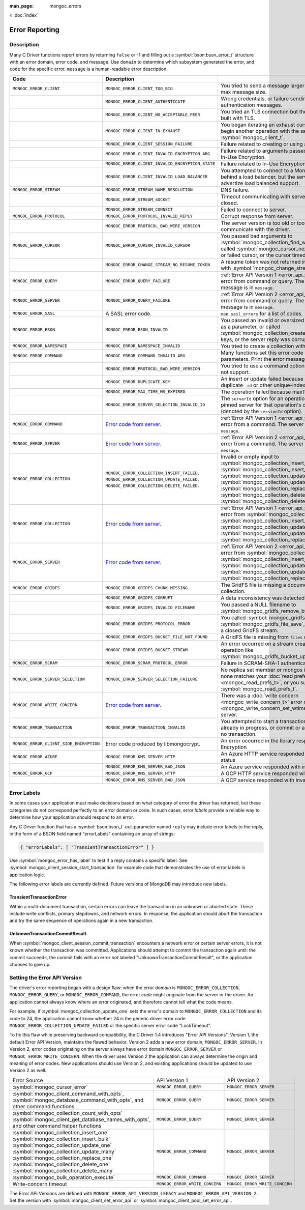 :man_page: mongoc_errors

« :doc:`index`

Error Reporting
===============

Description
-----------

Many C Driver functions report errors by returning ``false`` or -1 and filling out a :symbol:`bson:bson_error_t` structure with an error domain, error code, and message. Use ``domain`` to determine which subsystem generated the error, and ``code`` for the specific error. ``message`` is a human-readable error description.

.. seealso::

  | :doc:`Handling Errors in libbson <bson:errors>`.

+-----------------------------------------+----------------------------------------------------------------------------------------------------------------------------------+--------------------------------------------------------------------------------------------------------------------------------------------------------------------------------------------------------------------------------------------------------------------------------------------------------------------------+
| Code                                    | Description                                                                                                                      |                                                                                                                                                                                                                                                                                                                          |
+=========================================+==================================================================================================================================+==========================================================================================================================================================================================================================================================================================================================+
| ``MONGOC_ERROR_CLIENT``                 | ``MONGOC_ERROR_CLIENT_TOO_BIG``                                                                                                  | You tried to send a message larger than the server's max message size.                                                                                                                                                                                                                                                   |
+-----------------------------------------+----------------------------------------------------------------------------------------------------------------------------------+--------------------------------------------------------------------------------------------------------------------------------------------------------------------------------------------------------------------------------------------------------------------------------------------------------------------------+
|                                         | ``MONGOC_ERROR_CLIENT_AUTHENTICATE``                                                                                             | Wrong credentials, or failure sending or receiving authentication messages.                                                                                                                                                                                                                                              |
+-----------------------------------------+----------------------------------------------------------------------------------------------------------------------------------+--------------------------------------------------------------------------------------------------------------------------------------------------------------------------------------------------------------------------------------------------------------------------------------------------------------------------+
|                                         | ``MONGOC_ERROR_CLIENT_NO_ACCEPTABLE_PEER``                                                                                       | You tried an TLS connection but the driver was not built with TLS.                                                                                                                                                                                                                                                       |
+-----------------------------------------+----------------------------------------------------------------------------------------------------------------------------------+--------------------------------------------------------------------------------------------------------------------------------------------------------------------------------------------------------------------------------------------------------------------------------------------------------------------------+
|                                         | ``MONGOC_ERROR_CLIENT_IN_EXHAUST``                                                                                               | You began iterating an exhaust cursor, then tried to begin another operation with the same :symbol:`mongoc_client_t`.                                                                                                                                                                                                    |
+-----------------------------------------+----------------------------------------------------------------------------------------------------------------------------------+--------------------------------------------------------------------------------------------------------------------------------------------------------------------------------------------------------------------------------------------------------------------------------------------------------------------------+
|                                         | ``MONGOC_ERROR_CLIENT_SESSION_FAILURE``                                                                                          | Failure related to creating or using a logical session.                                                                                                                                                                                                                                                                  |
+-----------------------------------------+----------------------------------------------------------------------------------------------------------------------------------+--------------------------------------------------------------------------------------------------------------------------------------------------------------------------------------------------------------------------------------------------------------------------------------------------------------------------+
|                                         | ``MONGOC_ERROR_CLIENT_INVALID_ENCRYPTION_ARG``                                                                                   | Failure related to arguments passed when initializing In-Use Encryption.                                                                                                                                                                                                                                                 |
+-----------------------------------------+----------------------------------------------------------------------------------------------------------------------------------+--------------------------------------------------------------------------------------------------------------------------------------------------------------------------------------------------------------------------------------------------------------------------------------------------------------------------+
|                                         | ``MONGOC_ERROR_CLIENT_INVALID_ENCRYPTION_STATE``                                                                                 | Failure related to In-Use Encryption.                                                                                                                                                                                                                                                                                    |
+-----------------------------------------+----------------------------------------------------------------------------------------------------------------------------------+--------------------------------------------------------------------------------------------------------------------------------------------------------------------------------------------------------------------------------------------------------------------------------------------------------------------------+
|                                         | ``MONGOC_ERROR_CLIENT_INVALID_LOAD_BALANCER``                                                                                    | You attempted to connect to a MongoDB server behind a load balancer, but the server does not advertize load balanced support.                                                                                                                                                                                            |
+-----------------------------------------+----------------------------------------------------------------------------------------------------------------------------------+--------------------------------------------------------------------------------------------------------------------------------------------------------------------------------------------------------------------------------------------------------------------------------------------------------------------------+
| ``MONGOC_ERROR_STREAM``                 | ``MONGOC_ERROR_STREAM_NAME_RESOLUTION``                                                                                          | DNS failure.                                                                                                                                                                                                                                                                                                             |
+-----------------------------------------+----------------------------------------------------------------------------------------------------------------------------------+--------------------------------------------------------------------------------------------------------------------------------------------------------------------------------------------------------------------------------------------------------------------------------------------------------------------------+
|                                         | ``MONGOC_ERROR_STREAM_SOCKET``                                                                                                   | Timeout communicating with server, or connection closed.                                                                                                                                                                                                                                                                 |
+-----------------------------------------+----------------------------------------------------------------------------------------------------------------------------------+--------------------------------------------------------------------------------------------------------------------------------------------------------------------------------------------------------------------------------------------------------------------------------------------------------------------------+
|                                         | ``MONGOC_ERROR_STREAM_CONNECT``                                                                                                  | Failed to connect to server.                                                                                                                                                                                                                                                                                             |
+-----------------------------------------+----------------------------------------------------------------------------------------------------------------------------------+--------------------------------------------------------------------------------------------------------------------------------------------------------------------------------------------------------------------------------------------------------------------------------------------------------------------------+
| ``MONGOC_ERROR_PROTOCOL``               | ``MONGOC_ERROR_PROTOCOL_INVALID_REPLY``                                                                                          | Corrupt response from server.                                                                                                                                                                                                                                                                                            |
+-----------------------------------------+----------------------------------------------------------------------------------------------------------------------------------+--------------------------------------------------------------------------------------------------------------------------------------------------------------------------------------------------------------------------------------------------------------------------------------------------------------------------+
|                                         | ``MONGOC_ERROR_PROTOCOL_BAD_WIRE_VERSION``                                                                                       | The server version is too old or too new to communicate with the driver.                                                                                                                                                                                                                                                 |
+-----------------------------------------+----------------------------------------------------------------------------------------------------------------------------------+--------------------------------------------------------------------------------------------------------------------------------------------------------------------------------------------------------------------------------------------------------------------------------------------------------------------------+
| ``MONGOC_ERROR_CURSOR``                 | ``MONGOC_ERROR_CURSOR_INVALID_CURSOR``                                                                                           | You passed bad arguments to :symbol:`mongoc_collection_find_with_opts`, or you called :symbol:`mongoc_cursor_next` on a completed or failed cursor, or the cursor timed out on the server.                                                                                                                               |
+-----------------------------------------+----------------------------------------------------------------------------------------------------------------------------------+--------------------------------------------------------------------------------------------------------------------------------------------------------------------------------------------------------------------------------------------------------------------------------------------------------------------------+
|                                         | ``MONGOC_ERROR_CHANGE_STREAM_NO_RESUME_TOKEN``                                                                                   | A resume token was not returned in a document found with :symbol:`mongoc_change_stream_next`                                                                                                                                                                                                                             |
+-----------------------------------------+----------------------------------------------------------------------------------------------------------------------------------+--------------------------------------------------------------------------------------------------------------------------------------------------------------------------------------------------------------------------------------------------------------------------------------------------------------------------+
| ``MONGOC_ERROR_QUERY``                  | ``MONGOC_ERROR_QUERY_FAILURE``                                                                                                   | :ref:`Error API Version 1 <error_api_version>`: Server error from command or query. The server error message is in ``message``.                                                                                                                                                                                          |
+-----------------------------------------+----------------------------------------------------------------------------------------------------------------------------------+--------------------------------------------------------------------------------------------------------------------------------------------------------------------------------------------------------------------------------------------------------------------------------------------------------------------------+
| ``MONGOC_ERROR_SERVER``                 | ``MONGOC_ERROR_QUERY_FAILURE``                                                                                                   | :ref:`Error API Version 2 <error_api_version>`: Server error from command or query. The server error message is in ``message``.                                                                                                                                                                                          |
+-----------------------------------------+----------------------------------------------------------------------------------------------------------------------------------+--------------------------------------------------------------------------------------------------------------------------------------------------------------------------------------------------------------------------------------------------------------------------------------------------------------------------+
| ``MONGOC_ERROR_SASL``                   | A SASL error code.                                                                                                               | ``man sasl_errors`` for a list of codes.                                                                                                                                                                                                                                                                                 |
+-----------------------------------------+----------------------------------------------------------------------------------------------------------------------------------+--------------------------------------------------------------------------------------------------------------------------------------------------------------------------------------------------------------------------------------------------------------------------------------------------------------------------+
| ``MONGOC_ERROR_BSON``                   | ``MONGOC_ERROR_BSON_INVALID``                                                                                                    | You passed an invalid or oversized BSON document as a parameter, or called :symbol:`mongoc_collection_create_index` with invalid keys, or the server reply was corrupt.                                                                                                                                                  |
+-----------------------------------------+----------------------------------------------------------------------------------------------------------------------------------+--------------------------------------------------------------------------------------------------------------------------------------------------------------------------------------------------------------------------------------------------------------------------------------------------------------------------+
| ``MONGOC_ERROR_NAMESPACE``              | ``MONGOC_ERROR_NAMESPACE_INVALID``                                                                                               | You tried to create a collection with an invalid name.                                                                                                                                                                                                                                                                   |
+-----------------------------------------+----------------------------------------------------------------------------------------------------------------------------------+--------------------------------------------------------------------------------------------------------------------------------------------------------------------------------------------------------------------------------------------------------------------------------------------------------------------------+
| ``MONGOC_ERROR_COMMAND``                | ``MONGOC_ERROR_COMMAND_INVALID_ARG``                                                                                             | Many functions set this error code when passed bad parameters. Print the error message for details.                                                                                                                                                                                                                      |
+-----------------------------------------+----------------------------------------------------------------------------------------------------------------------------------+--------------------------------------------------------------------------------------------------------------------------------------------------------------------------------------------------------------------------------------------------------------------------------------------------------------------------+
|                                         | ``MONGOC_ERROR_PROTOCOL_BAD_WIRE_VERSION``                                                                                       | You tried to use a command option the server does not support.                                                                                                                                                                                                                                                           |
+-----------------------------------------+----------------------------------------------------------------------------------------------------------------------------------+--------------------------------------------------------------------------------------------------------------------------------------------------------------------------------------------------------------------------------------------------------------------------------------------------------------------------+
|                                         | ``MONGOC_ERROR_DUPLICATE_KEY``                                                                                                   | An insert or update failed because because of a duplicate ``_id`` or other unique-index violation.                                                                                                                                                                                                                       |
+-----------------------------------------+----------------------------------------------------------------------------------------------------------------------------------+--------------------------------------------------------------------------------------------------------------------------------------------------------------------------------------------------------------------------------------------------------------------------------------------------------------------------+
|                                         | ``MONGOC_ERROR_MAX_TIME_MS_EXPIRED``                                                                                             | The operation failed because maxTimeMS expired.                                                                                                                                                                                                                                                                          |
+-----------------------------------------+----------------------------------------------------------------------------------------------------------------------------------+--------------------------------------------------------------------------------------------------------------------------------------------------------------------------------------------------------------------------------------------------------------------------------------------------------------------------+
|                                         | ``MONGOC_ERROR_SERVER_SELECTION_INVALID_ID``                                                                                     | The ``serverId`` option for an operation conflicts with the pinned server for that operation's client session (denoted by the ``sessionId`` option).                                                                                                                                                                     |
+-----------------------------------------+----------------------------------------------------------------------------------------------------------------------------------+--------------------------------------------------------------------------------------------------------------------------------------------------------------------------------------------------------------------------------------------------------------------------------------------------------------------------+
| ``MONGOC_ERROR_COMMAND``                | `Error code from server <https://github.com/mongodb/mongo/blob/master/src/mongo/base/error_codes.err>`_.                         | :ref:`Error API Version 1 <error_api_version>`: Server error from a command. The server error message is in ``message``.                                                                                                                                                                                                 |
+-----------------------------------------+----------------------------------------------------------------------------------------------------------------------------------+--------------------------------------------------------------------------------------------------------------------------------------------------------------------------------------------------------------------------------------------------------------------------------------------------------------------------+
| ``MONGOC_ERROR_SERVER``                 | `Error code from server <https://github.com/mongodb/mongo/blob/master/src/mongo/base/error_codes.err>`_.                         | :ref:`Error API Version 2 <error_api_version>`: Server error from a command. The server error message is in ``message``.                                                                                                                                                                                                 |
+-----------------------------------------+----------------------------------------------------------------------------------------------------------------------------------+--------------------------------------------------------------------------------------------------------------------------------------------------------------------------------------------------------------------------------------------------------------------------------------------------------------------------+
| ``MONGOC_ERROR_COLLECTION``             | ``MONGOC_ERROR_COLLECTION_INSERT_FAILED``, ``MONGOC_ERROR_COLLECTION_UPDATE_FAILED``, ``MONGOC_ERROR_COLLECTION_DELETE_FAILED``. | Invalid or empty input to :symbol:`mongoc_collection_insert_one`, :symbol:`mongoc_collection_insert_bulk`, :symbol:`mongoc_collection_update_one`, :symbol:`mongoc_collection_update_many`, :symbol:`mongoc_collection_replace_one`, :symbol:`mongoc_collection_delete_one`, or :symbol:`mongoc_collection_delete_many`. |
+-----------------------------------------+----------------------------------------------------------------------------------------------------------------------------------+--------------------------------------------------------------------------------------------------------------------------------------------------------------------------------------------------------------------------------------------------------------------------------------------------------------------------+
| ``MONGOC_ERROR_COLLECTION``             | `Error code from server <https://github.com/mongodb/mongo/blob/master/src/mongo/base/error_codes.err>`_.                         | :ref:`Error API Version 1 <error_api_version>`: Server error from :symbol:`mongoc_collection_insert_one`, :symbol:`mongoc_collection_insert_bulk`, :symbol:`mongoc_collection_update_one`, :symbol:`mongoc_collection_update_many`, :symbol:`mongoc_collection_replace_one`,                                             |
+-----------------------------------------+----------------------------------------------------------------------------------------------------------------------------------+--------------------------------------------------------------------------------------------------------------------------------------------------------------------------------------------------------------------------------------------------------------------------------------------------------------------------+
| ``MONGOC_ERROR_SERVER``                 | `Error code from server <https://github.com/mongodb/mongo/blob/master/src/mongo/base/error_codes.err>`_.                         | :ref:`Error API Version 2 <error_api_version>`: Server error from :symbol:`mongoc_collection_insert_one`, :symbol:`mongoc_collection_insert_bulk`, :symbol:`mongoc_collection_update_one`, :symbol:`mongoc_collection_update_many`, :symbol:`mongoc_collection_replace_one`,                                             |
+-----------------------------------------+----------------------------------------------------------------------------------------------------------------------------------+--------------------------------------------------------------------------------------------------------------------------------------------------------------------------------------------------------------------------------------------------------------------------------------------------------------------------+
| ``MONGOC_ERROR_GRIDFS``                 | ``MONGOC_ERROR_GRIDFS_CHUNK_MISSING``                                                                                            | The GridFS file is missing a document in its ``chunks`` collection.                                                                                                                                                                                                                                                      |
+-----------------------------------------+----------------------------------------------------------------------------------------------------------------------------------+--------------------------------------------------------------------------------------------------------------------------------------------------------------------------------------------------------------------------------------------------------------------------------------------------------------------------+
|                                         | ``MONGOC_ERROR_GRIDFS_CORRUPT``                                                                                                  | A data inconsistency was detected in GridFS.                                                                                                                                                                                                                                                                             |
+-----------------------------------------+----------------------------------------------------------------------------------------------------------------------------------+--------------------------------------------------------------------------------------------------------------------------------------------------------------------------------------------------------------------------------------------------------------------------------------------------------------------------+
|                                         | ``MONGOC_ERROR_GRIDFS_INVALID_FILENAME``                                                                                         | You passed a NULL filename to :symbol:`mongoc_gridfs_remove_by_filename`.                                                                                                                                                                                                                                                |
+-----------------------------------------+----------------------------------------------------------------------------------------------------------------------------------+--------------------------------------------------------------------------------------------------------------------------------------------------------------------------------------------------------------------------------------------------------------------------------------------------------------------------+
|                                         | ``MONGOC_ERROR_GRIDFS_PROTOCOL_ERROR``                                                                                           | You called :symbol:`mongoc_gridfs_file_set_id` after :symbol:`mongoc_gridfs_file_save`, or tried to write on a closed GridFS stream.                                                                                                                                                                                     |
+-----------------------------------------+----------------------------------------------------------------------------------------------------------------------------------+--------------------------------------------------------------------------------------------------------------------------------------------------------------------------------------------------------------------------------------------------------------------------------------------------------------------------+
|                                         | ``MONGOC_ERROR_GRIDFS_BUCKET_FILE_NOT_FOUND``                                                                                    | A GridFS file is missing from ``files`` collection.                                                                                                                                                                                                                                                                      |
+-----------------------------------------+----------------------------------------------------------------------------------------------------------------------------------+--------------------------------------------------------------------------------------------------------------------------------------------------------------------------------------------------------------------------------------------------------------------------------------------------------------------------+
|                                         | ``MONGOC_ERROR_GRIDFS_BUCKET_STREAM``                                                                                            | An error occurred on a stream created from a GridFS operation like :symbol:`mongoc_gridfs_bucket_upload_from_stream`.                                                                                                                                                                                                    |
+-----------------------------------------+----------------------------------------------------------------------------------------------------------------------------------+--------------------------------------------------------------------------------------------------------------------------------------------------------------------------------------------------------------------------------------------------------------------------------------------------------------------------+
| ``MONGOC_ERROR_SCRAM``                  | ``MONGOC_ERROR_SCRAM_PROTOCOL_ERROR``                                                                                            | Failure in SCRAM-SHA-1 authentication.                                                                                                                                                                                                                                                                                   |
+-----------------------------------------+----------------------------------------------------------------------------------------------------------------------------------+--------------------------------------------------------------------------------------------------------------------------------------------------------------------------------------------------------------------------------------------------------------------------------------------------------------------------+
| ``MONGOC_ERROR_SERVER_SELECTION``       | ``MONGOC_ERROR_SERVER_SELECTION_FAILURE``                                                                                        | No replica set member or mongos is available, or none matches your :doc:`read preference <mongoc_read_prefs_t>`, or you supplied an invalid :symbol:`mongoc_read_prefs_t`.                                                                                                                                               |
+-----------------------------------------+----------------------------------------------------------------------------------------------------------------------------------+--------------------------------------------------------------------------------------------------------------------------------------------------------------------------------------------------------------------------------------------------------------------------------------------------------------------------+
| ``MONGOC_ERROR_WRITE_CONCERN``          | `Error code from server <https://github.com/mongodb/mongo/blob/master/src/mongo/base/error_codes.err>`_.                         | There was a :doc:`write concern <mongoc_write_concern_t>` error or :doc:`timeout <mongoc_write_concern_set_wtimeout>` from the server.                                                                                                                                                                                   |
+-----------------------------------------+----------------------------------------------------------------------------------------------------------------------------------+--------------------------------------------------------------------------------------------------------------------------------------------------------------------------------------------------------------------------------------------------------------------------------------------------------------------------+
| ``MONGOC_ERROR_TRANSACTION``            | ``MONGOC_ERROR_TRANSACTION_INVALID``                                                                                             | You attempted to start a transaction when one is already in progress, or commit or abort when there is no transaction.                                                                                                                                                                                                   |
+-----------------------------------------+----------------------------------------------------------------------------------------------------------------------------------+--------------------------------------------------------------------------------------------------------------------------------------------------------------------------------------------------------------------------------------------------------------------------------------------------------------------------+
| ``MONGOC_ERROR_CLIENT_SIDE_ENCRYPTION`` | Error code produced by libmongocrypt.                                                                                            | An error occurred in the library responsible for In-Use Encryption                                                                                                                                                                                                                                                       |
+-----------------------------------------+----------------------------------------------------------------------------------------------------------------------------------+--------------------------------------------------------------------------------------------------------------------------------------------------------------------------------------------------------------------------------------------------------------------------------------------------------------------------+
| ``MONGOC_ERROR_AZURE``                  | ``MONGOC_ERROR_KMS_SERVER_HTTP``                                                                                                 | An Azure HTTP service responded with an error status                                                                                                                                                                                                                                                                     |
+-----------------------------------------+----------------------------------------------------------------------------------------------------------------------------------+--------------------------------------------------------------------------------------------------------------------------------------------------------------------------------------------------------------------------------------------------------------------------------------------------------------------------+
|                                         | ``MONGOC_ERROR_KMS_SERVER_BAD_JSON``                                                                                             | An Azure service responded with invalid JSON data                                                                                                                                                                                                                                                                        |
+-----------------------------------------+----------------------------------------------------------------------------------------------------------------------------------+--------------------------------------------------------------------------------------------------------------------------------------------------------------------------------------------------------------------------------------------------------------------------------------------------------------------------+
| ``MONGOC_ERROR_GCP``                    | ``MONGOC_ERROR_KMS_SERVER_HTTP``                                                                                                 | A GCP HTTP service responded with an error status                                                                                                                                                                                                                                                                        |
+-----------------------------------------+----------------------------------------------------------------------------------------------------------------------------------+--------------------------------------------------------------------------------------------------------------------------------------------------------------------------------------------------------------------------------------------------------------------------------------------------------------------------+
|                                         | ``MONGOC_ERROR_KMS_SERVER_BAD_JSON``                                                                                             | A GCP service responded with invalid JSON data                                                                                                                                                                                                                                                                           |
+-----------------------------------------+----------------------------------------------------------------------------------------------------------------------------------+--------------------------------------------------------------------------------------------------------------------------------------------------------------------------------------------------------------------------------------------------------------------------------------------------------------------------+

.. _error_labels:

Error Labels
------------

In some cases your application must make decisions based on what category of error the driver has returned, but these categories do not correspond perfectly to an error domain or code. In such cases, error *labels* provide a reliable way to determine how your application should respond to an error.

Any C Driver function that has a :symbol:`bson:bson_t` out-parameter named ``reply`` may include error labels to the reply, in the form of a BSON field named "errorLabels" containing an array of strings:

.. code-block:: none

  { "errorLabels": [ "TransientTransactionError" ] }

Use :symbol:`mongoc_error_has_label` to test if a reply contains a specific label. See :symbol:`mongoc_client_session_start_transaction` for example code that demonstrates the use of error labels in application logic.

The following error labels are currently defined. Future versions of MongoDB may introduce new labels.

TransientTransactionError
^^^^^^^^^^^^^^^^^^^^^^^^^

Within a multi-document transaction, certain errors can leave the transaction in an unknown or aborted state. These include write conflicts, primary stepdowns, and network errors. In response, the application should abort the transaction and try the same sequence of operations again in a new transaction.

UnknownTransactionCommitResult
^^^^^^^^^^^^^^^^^^^^^^^^^^^^^^

When :symbol:`mongoc_client_session_commit_transaction` encounters a network error or certain server errors, it is not known whether the transaction was committed. Applications should attempt to commit the transaction again until: the commit succeeds, the commit fails with an error *not* labeled "UnknownTransactionCommitResult", or the application chooses to give up.

.. _errors_error_api_version:
.. _error_api_version:

Setting the Error API Version
-----------------------------

The driver's error reporting began with a design flaw: when the error *domain* is ``MONGOC_ERROR_COLLECTION``, ``MONGOC_ERROR_QUERY``, or ``MONGOC_ERROR_COMMAND``, the error *code* might originate from the server or the driver. An application cannot always know where an error originated, and therefore cannot tell what the code means.

For example, if :symbol:`mongoc_collection_update_one` sets the error's domain to ``MONGOC_ERROR_COLLECTION`` and its code to 24, the application cannot know whether 24 is the generic driver error code ``MONGOC_ERROR_COLLECTION_UPDATE_FAILED`` or the specific server error code "LockTimeout".

To fix this flaw while preserving backward compatibility, the C Driver 1.4 introduces "Error API Versions". Version 1, the default Error API Version, maintains the flawed behavior. Version 2 adds a new error domain, ``MONGOC_ERROR_SERVER``. In Version 2, error codes originating on the server always have error domain ``MONGOC_ERROR_SERVER`` or ``MONGOC_ERROR_WRITE_CONCERN``. When the driver uses Version 2 the application can always determine the origin and meaning of error codes. New applications should use Version 2, and existing applications should be updated to use Version 2 as well.

+------------------------------------------------------+----------------------------------------+----------------------------------------+
| Error Source                                         | API Version 1                          |  API Version 2                         |
+------------------------------------------------------+----------------------------------------+----------------------------------------+
| :symbol:`mongoc_cursor_error`                        | ``MONGOC_ERROR_QUERY``                 | ``MONGOC_ERROR_SERVER``                |
+------------------------------------------------------+----------------------------------------+----------------------------------------+
| :symbol:`mongoc_client_command_with_opts`,           | ``MONGOC_ERROR_QUERY``                 | ``MONGOC_ERROR_SERVER``                |
| :symbol:`mongoc_database_command_with_opts`, and     |                                        |                                        |
| other command functions                              |                                        |                                        |
+------------------------------------------------------+----------------------------------------+----------------------------------------+
| :symbol:`mongoc_collection_count_with_opts`          | ``MONGOC_ERROR_QUERY``                 | ``MONGOC_ERROR_SERVER``                |
| :symbol:`mongoc_client_get_database_names_with_opts`,|                                        |                                        |
| and other command helper functions                   |                                        |                                        |
+------------------------------------------------------+----------------------------------------+----------------------------------------+
| :symbol:`mongoc_collection_insert_one`               | ``MONGOC_ERROR_COMMAND``               | ``MONGOC_ERROR_SERVER``                |
| :symbol:`mongoc_collection_insert_bulk`              |                                        |                                        |
| :symbol:`mongoc_collection_update_one`               |                                        |                                        |
| :symbol:`mongoc_collection_update_many`              |                                        |                                        |
| :symbol:`mongoc_collection_replace_one`              |                                        |                                        |
| :symbol:`mongoc_collection_delete_one`               |                                        |                                        |
| :symbol:`mongoc_collection_delete_many`              |                                        |                                        |
+------------------------------------------------------+----------------------------------------+----------------------------------------+
| :symbol:`mongoc_bulk_operation_execute`              | ``MONGOC_ERROR_COMMAND``               | ``MONGOC_ERROR_SERVER``                |
+------------------------------------------------------+----------------------------------------+----------------------------------------+
| Write-concern timeout                                | ``MONGOC_ERROR_WRITE_CONCERN``         | ``MONGOC_ERROR_WRITE_CONCERN``         |
+------------------------------------------------------+----------------------------------------+----------------------------------------+

The Error API Versions are defined with ``MONGOC_ERROR_API_VERSION_LEGACY`` and ``MONGOC_ERROR_API_VERSION_2``. Set the version with :symbol:`mongoc_client_set_error_api` or :symbol:`mongoc_client_pool_set_error_api`.

.. seealso::

  | `MongoDB Server Error Codes <https://github.com/mongodb/mongo/blob/master/src/mongo/base/error_codes.err>`_

.. only:: html

  Functions
  ---------

  .. toctree::
    :titlesonly:
    :maxdepth: 1

    mongoc_error_has_label
